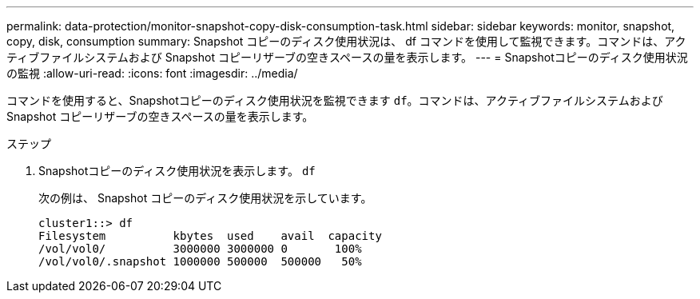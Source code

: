 ---
permalink: data-protection/monitor-snapshot-copy-disk-consumption-task.html 
sidebar: sidebar 
keywords: monitor, snapshot, copy, disk, consumption 
summary: Snapshot コピーのディスク使用状況は、 df コマンドを使用して監視できます。コマンドは、アクティブファイルシステムおよび Snapshot コピーリザーブの空きスペースの量を表示します。 
---
= Snapshotコピーのディスク使用状況の監視
:allow-uri-read: 
:icons: font
:imagesdir: ../media/


[role="lead"]
コマンドを使用すると、Snapshotコピーのディスク使用状況を監視できます `df`。コマンドは、アクティブファイルシステムおよび Snapshot コピーリザーブの空きスペースの量を表示します。

.ステップ
. Snapshotコピーのディスク使用状況を表示します。 `df`
+
次の例は、 Snapshot コピーのディスク使用状況を示しています。

+
[listing]
----
cluster1::> df
Filesystem          kbytes  used    avail  capacity
/vol/vol0/          3000000 3000000 0       100%
/vol/vol0/.snapshot 1000000 500000  500000   50%
----

